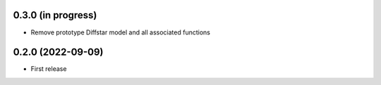 0.3.0 (in progress)
------------------
- Remove prototype Diffstar model and all associated functions


0.2.0 (2022-09-09)
------------------
- First release